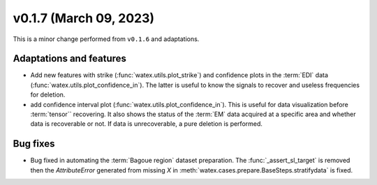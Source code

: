 v0.1.7 (March 09, 2023)
----------------------------

This is a minor change performed from ``v0.1.6`` and adaptations.  

Adaptations and features 
~~~~~~~~~~~~~~~~~~~~~~~~~~~
- Add new features with strike (:func:`watex.utils.plot_strike`) and confidence plots in the :term:`EDI` data 
  (:func:`watex.utils.plot_confidence_in`). The latter is useful to know the signals to recover and useless
  frequencies for deletion. 

- add confidence interval plot (:func:`watex.utils.plot_confidence_in`). This is useful for data visualization before 
  :term:`tensor`` recovering. It also shows the status of the :term:`EM` data acquired at a specific area and whether 
  data is recoverable or not. If data is unrecoverable, a pure deletion is performed. 

Bug fixes 
~~~~~~~~~~~~~
- Bug fixed in automating the :term:`Bagoue region` dataset preparation. The :func:`_assert_sl_target` is removed then the 
  `AttributeError` generated from missing `X` in  :meth:`watex.cases.prepare.BaseSteps.stratifydata` is fixed. 
